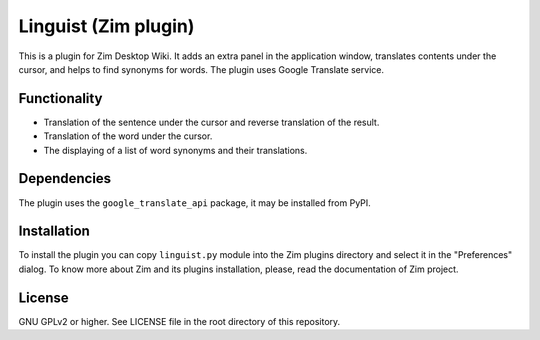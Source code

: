 Linguist (Zim plugin)
=====================

This is a plugin for Zim Desktop Wiki. It adds an extra panel in the application window, translates contents under the cursor, and helps to find synonyms for words. The plugin uses Google Translate service.

Functionality
-------------

* Translation of the sentence under the cursor and reverse translation of the result.
* Translation of the word under the cursor.
* The displaying of a list of word synonyms and their translations.

Dependencies
------------

The plugin uses the ``google_translate_api`` package, it may be installed from PyPI.

Installation
------------

To install the plugin you can copy ``linguist.py`` module into the Zim plugins directory and select it in the "Preferences" dialog. To know more about Zim and its plugins installation, please, read the documentation of Zim project.

License
-------

GNU GPLv2 or higher. See LICENSE file in the root directory of this repository.
